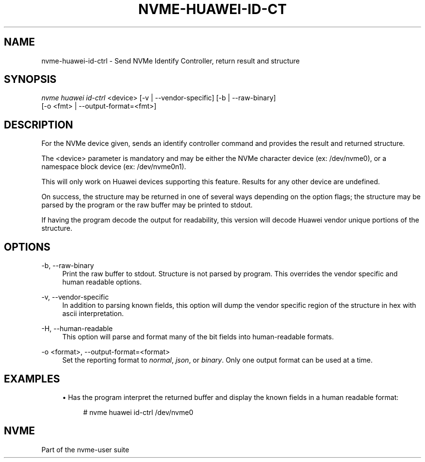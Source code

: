 '\" t
.\"     Title: nvme-huawei-id-ctrl
.\"    Author: [FIXME: author] [see http://www.docbook.org/tdg5/en/html/author]
.\" Generator: DocBook XSL Stylesheets vsnapshot <http://docbook.sf.net/>
.\"      Date: 10/20/2020
.\"    Manual: NVMe Manual
.\"    Source: NVMe
.\"  Language: English
.\"
.TH "NVME\-HUAWEI\-ID\-CT" "1" "10/20/2020" "NVMe" "NVMe Manual"
.\" -----------------------------------------------------------------
.\" * Define some portability stuff
.\" -----------------------------------------------------------------
.\" ~~~~~~~~~~~~~~~~~~~~~~~~~~~~~~~~~~~~~~~~~~~~~~~~~~~~~~~~~~~~~~~~~
.\" http://bugs.debian.org/507673
.\" http://lists.gnu.org/archive/html/groff/2009-02/msg00013.html
.\" ~~~~~~~~~~~~~~~~~~~~~~~~~~~~~~~~~~~~~~~~~~~~~~~~~~~~~~~~~~~~~~~~~
.ie \n(.g .ds Aq \(aq
.el       .ds Aq '
.\" -----------------------------------------------------------------
.\" * set default formatting
.\" -----------------------------------------------------------------
.\" disable hyphenation
.nh
.\" disable justification (adjust text to left margin only)
.ad l
.\" -----------------------------------------------------------------
.\" * MAIN CONTENT STARTS HERE *
.\" -----------------------------------------------------------------
.SH "NAME"
nvme-huawei-id-ctrl \- Send NVMe Identify Controller, return result and structure
.SH "SYNOPSIS"
.sp
.nf
\fInvme huawei id\-ctrl\fR <device> [\-v | \-\-vendor\-specific] [\-b | \-\-raw\-binary]
                        [\-o <fmt> | \-\-output\-format=<fmt>]
.fi
.SH "DESCRIPTION"
.sp
For the NVMe device given, sends an identify controller command and provides the result and returned structure\&.
.sp
The <device> parameter is mandatory and may be either the NVMe character device (ex: /dev/nvme0), or a namespace block device (ex: /dev/nvme0n1)\&.
.sp
This will only work on Huawei devices supporting this feature\&. Results for any other device are undefined\&.
.sp
On success, the structure may be returned in one of several ways depending on the option flags; the structure may be parsed by the program or the raw buffer may be printed to stdout\&.
.sp
If having the program decode the output for readability, this version will decode Huawei vendor unique portions of the structure\&.
.SH "OPTIONS"
.PP
\-b, \-\-raw\-binary
.RS 4
Print the raw buffer to stdout\&. Structure is not parsed by program\&. This overrides the vendor specific and human readable options\&.
.RE
.PP
\-v, \-\-vendor\-specific
.RS 4
In addition to parsing known fields, this option will dump the vendor specific region of the structure in hex with ascii interpretation\&.
.RE
.PP
\-H, \-\-human\-readable
.RS 4
This option will parse and format many of the bit fields into human\-readable formats\&.
.RE
.PP
\-o <format>, \-\-output\-format=<format>
.RS 4
Set the reporting format to
\fInormal\fR,
\fIjson\fR, or
\fIbinary\fR\&. Only one output format can be used at a time\&.
.RE
.SH "EXAMPLES"
.sp
.RS 4
.ie n \{\
\h'-04'\(bu\h'+03'\c
.\}
.el \{\
.sp -1
.IP \(bu 2.3
.\}
Has the program interpret the returned buffer and display the known fields in a human readable format:
.sp
.if n \{\
.RS 4
.\}
.nf
# nvme huawei id\-ctrl /dev/nvme0
.fi
.if n \{\
.RE
.\}
.RE
.SH "NVME"
.sp
Part of the nvme\-user suite

